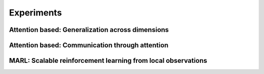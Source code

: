 .. experiments


Experiments
===========


Attention based: Generalization across dimensions
-------------------------------------------------


Attention based: Communication through attention
------------------------------------------------


MARL: Scalable reinforcement learning from local observations
-------------------------------------------------------------
